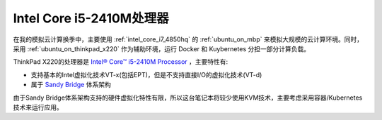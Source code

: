.. _intel_core_i5_2410m:

============================
Intel Core i5-2410M处理器
============================

在我的模拟云计算换季中，主要使用 :ref:`intel_core_i7_4850hq` 的 :ref:`ubuntu_on_mbp` 来模拟大规模的云计算环境。同时，采用 :ref:`ubuntu_on_thinkpad_x220` 作为辅助环境，运行 Docker 和 Kuybernetes 分担一部分计算负载。

ThinkPad X220的处理器是 `Intel® Core™ i5-2410M Processor <https://ark.intel.com/content/www/us/en/ark/products/52224/intel-core-i5-2410m-processor-3m-cache-up-to-2-90-ghz.html>`_ ，主要特性有:

- 支持基本的Intel虚拟化技术VT-x(包括EPT)，但是不支持直接I/O的虚拟化技术(VT-d)
- 属于 `Sandy Bridge <https://ark.intel.com/content/www/us/en/ark/products/codename/29900/sandy-bridge.html>`_ 体系架构

由于Sandy Bridge体系架构支持的硬件虚拟化特性有限，所以这台笔记本将较少使用KVM技术，主要考虑采用容器/Kubernetes技术来运行应用。
